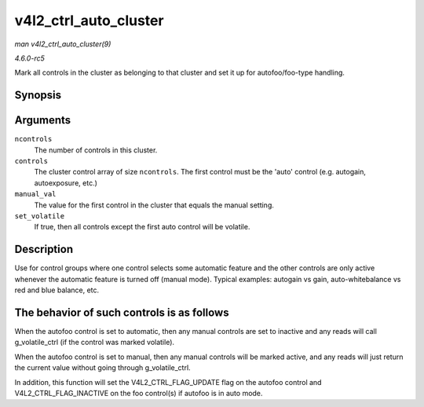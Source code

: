 .. -*- coding: utf-8; mode: rst -*-

.. _API-v4l2-ctrl-auto-cluster:

======================
v4l2_ctrl_auto_cluster
======================

*man v4l2_ctrl_auto_cluster(9)*

*4.6.0-rc5*

Mark all controls in the cluster as belonging to that cluster and set it
up for autofoo/foo-type handling.


Synopsis
========

.. c:function:: void v4l2_ctrl_auto_cluster( unsigned ncontrols, struct v4l2_ctrl ** controls, u8 manual_val, bool set_volatile )

Arguments
=========

``ncontrols``
    The number of controls in this cluster.

``controls``
    The cluster control array of size ``ncontrols``. The first control
    must be the 'auto' control (e.g. autogain, autoexposure, etc.)

``manual_val``
    The value for the first control in the cluster that equals the
    manual setting.

``set_volatile``
    If true, then all controls except the first auto control will be
    volatile.


Description
===========

Use for control groups where one control selects some automatic feature
and the other controls are only active whenever the automatic feature is
turned off (manual mode). Typical examples: autogain vs gain,
auto-whitebalance vs red and blue balance, etc.


The behavior of such controls is as follows
===========================================

When the autofoo control is set to automatic, then any manual controls
are set to inactive and any reads will call g_volatile_ctrl (if the
control was marked volatile).

When the autofoo control is set to manual, then any manual controls will
be marked active, and any reads will just return the current value
without going through g_volatile_ctrl.

In addition, this function will set the V4L2_CTRL_FLAG_UPDATE flag on
the autofoo control and V4L2_CTRL_FLAG_INACTIVE on the foo control(s)
if autofoo is in auto mode.


.. ------------------------------------------------------------------------------
.. This file was automatically converted from DocBook-XML with the dbxml
.. library (https://github.com/return42/sphkerneldoc). The origin XML comes
.. from the linux kernel, refer to:
..
.. * https://github.com/torvalds/linux/tree/master/Documentation/DocBook
.. ------------------------------------------------------------------------------
